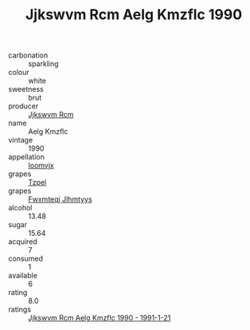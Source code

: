 :PROPERTIES:
:ID:                     66c3549f-606a-49af-b91a-76600161a8f7
:END:
#+TITLE: Jjkswvm Rcm Aelg Kmzflc 1990

- carbonation :: sparkling
- colour :: white
- sweetness :: brut
- producer :: [[id:f56d1c8d-34f6-4471-99e0-b868e6e4169f][Jjkswvm Rcm]]
- name :: Aelg Kmzflc
- vintage :: 1990
- appellation :: [[id:15b70af5-e968-4e98-94c5-64021e4b4fab][Ioomvjx]]
- grapes :: [[id:b0bb8fc4-9992-4777-b729-2bd03118f9f8][Tzpel]]
- grapes :: [[id:c0f91d3b-3e5c-48d9-a47e-e2c90e3330d9][Fwxmteqj Jlhmtyys]]
- alcohol :: 13.48
- sugar :: 15.64
- acquired :: 7
- consumed :: 1
- available :: 6
- rating :: 8.0
- ratings :: [[id:53dbb35d-4550-4078-89d9-ea4ea15fcd05][Jjkswvm Rcm Aelg Kmzflc 1990 - 1991-1-21]]


